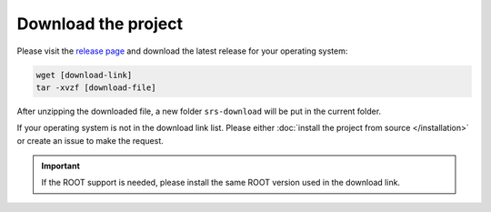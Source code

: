###########################
Download the project
###########################

Please visit the `release page <https://github.com/YanzhaoW/srs-control/releases>`_ and download the latest release for your operating system:

.. code-block:: bash

  wget [download-link]
  tar -xvzf [download-file]

After unzipping the downloaded file, a new folder ``srs-download`` will be put in the current folder.

If your operating system is not in the download link list. Please either :doc:`install the project from source </installation>` or create an issue to make the request.

.. important::
  If the ROOT support is needed, please install the same ROOT version used in the download link.

